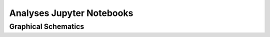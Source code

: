 Analyses Jupyter Notebooks
==========================

Graphical Schematics
--------------------

.. nbgallery::

    jupyternb/artist

